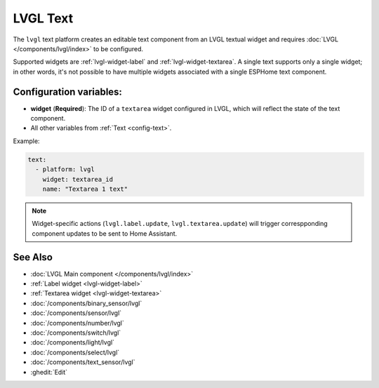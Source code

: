 LVGL Text
=========

.. seo::
    :description: Instructions for setting up an LVGL Text component.
    :image: ../images/lvgl_c_txt.png

The ``lvgl`` text platform creates an editable text component from an LVGL textual widget and requires :doc:`LVGL </components/lvgl/index>` to be configured.

Supported widgets are :ref:`lvgl-widget-label` and :ref:`lvgl-widget-textarea`. A single text supports only a single widget; in other words, it's not possible to have multiple widgets associated with a single ESPHome text component.

Configuration variables:
------------------------

- **widget** (**Required**): The ID of a ``textarea`` widget configured in LVGL, which will reflect the state of the text component.
- All other variables from :ref:`Text <config-text>`.

Example:

.. code-block:: yaml

    text:
      - platform: lvgl
        widget: textarea_id
        name: "Textarea 1 text"

.. note::

    Widget-specific actions (``lvgl.label.update``, ``lvgl.textarea.update``) will trigger correspponding component updates to be sent to Home Assistant.

See Also
--------
- :doc:`LVGL Main component </components/lvgl/index>`
- :ref:`Label widget <lvgl-widget-label>`
- :ref:`Textarea widget <lvgl-widget-textarea>`
- :doc:`/components/binary_sensor/lvgl`
- :doc:`/components/sensor/lvgl`
- :doc:`/components/number/lvgl`
- :doc:`/components/switch/lvgl`
- :doc:`/components/light/lvgl`
- :doc:`/components/select/lvgl`
- :doc:`/components/text_sensor/lvgl`
- :ghedit:`Edit`
